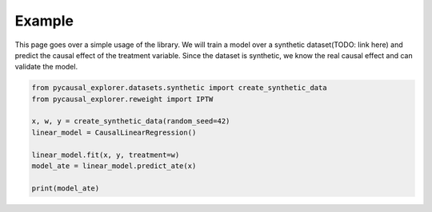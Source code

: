 Example
-------------

.. TODO: Make dataset link to explanation about libraries datasets

This page goes over a simple usage of the library. We will train a model over a synthetic dataset(TODO: link here) and predict
the causal effect of the treatment variable.
Since the dataset is synthetic, we know the real causal effect and can validate the model.


.. TODO: Split code in manageable chunks and explain them

.. code-block:: python

    from pycausal_explorer.datasets.synthetic import create_synthetic_data
    from pycausal_explorer.reweight import IPTW

    x, w, y = create_synthetic_data(random_seed=42)
    linear_model = CausalLinearRegression()

    linear_model.fit(x, y, treatment=w)
    model_ate = linear_model.predict_ate(x)

    print(model_ate)

